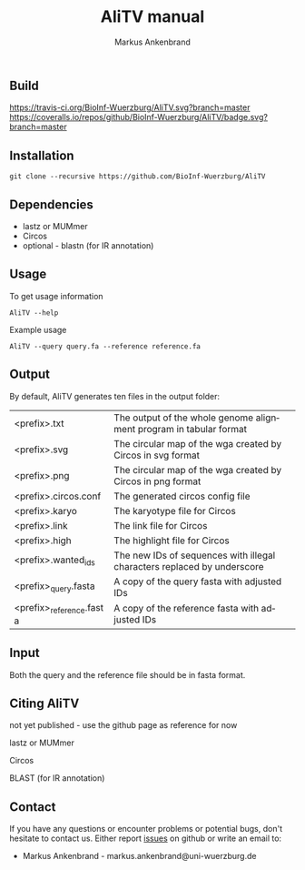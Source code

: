 ** Build
[[https://travis-ci.org/BioInf-Wuerzburg/AliTV/][https://travis-ci.org/BioInf-Wuerzburg/AliTV.svg?branch=master]]
[[https://coveralls.io/github/BioInf-Wuerzburg/AliTV?branch=master][https://coveralls.io/repos/github/BioInf-Wuerzburg/AliTV/badge.svg?branch=master]]

** Installation

#+BEGIN_EXAMPLE
  git clone --recursive https://github.com/BioInf-Wuerzburg/AliTV
#+END_EXAMPLE
   
** Dependencies

- lastz or MUMmer
- Circos
- optional - blastn (for IR annotation)

** Usage
To get usage information
#+BEGIN_EXAMPLE
  AliTV --help
#+END_EXAMPLE

Example usage
#+BEGIN_EXAMPLE
  AliTV --query query.fa --reference reference.fa
#+END_EXAMPLE

** Output
By default, AliTV generates ten files in the output folder:

| <prefix>.txt             | The output of the whole genome alignment program in tabular format      |
| <prefix>.svg             | The circular map of the wga created by Circos in svg format             |
| <prefix>.png             | The circular map of the wga created by Circos in png format             |
| <prefix>.circos.conf     | The generated circos config file                                        |
| <prefix>.karyo           | The karyotype file for Circos                                           |
| <prefix>.link            | The link file for Circos                                                |
| <prefix>.high            | The highlight file for Circos                                           |
| <prefix>.wanted_ids      | The new IDs of sequences with illegal characters replaced by underscore |
| <prefix>_query.fasta     | A copy of the query fasta with adjusted IDs                             |
| <prefix>_reference.fasta | A copy of the reference fasta with adjusted IDs                         |

** Input
Both the query and the reference file should be in fasta format.

** Citing AliTV

not yet published - use the github page as reference for now

lastz or MUMmer

Circos

BLAST (for IR annotation)

** Contact
If you have any questions or encounter problems or potential bugs, don't
hesitate to contact us. Either report [[https://github.com/BioInf-Wuerzburg/AliTV/issues][issues]] on github or write an email to:

- Markus Ankenbrand - markus.ankenbrand@uni-wuerzburg.de






#+TITLE: AliTV manual
#+AUTHOR: Markus Ankenbrand
#+EMAIL: markus.ankenbrand@uni-wuerzburg.de
#+LANGUAGE: en
#+OPTIONS: ^:nil date:nil H:2
#+LaTeX_CLASS: scrartcl
#+LaTeX_CLASS_OPTIONS: [a4paper,12pt,headings=small]
#+LaTeX_HEADER: \setlength{\parindent}{0pt}
#+LaTeX_HEADER: \setlength{\parskip}{1.5ex}
#+LATEX_HEADER: \renewcommand{\familydefault}{\sfdefault}
